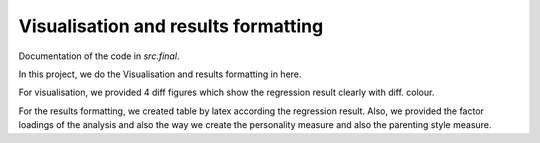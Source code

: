 .. _final:

************************************
Visualisation and results formatting
************************************


Documentation of the code in *src.final*.

In this project, we do the Visualisation and results formatting in here.

For visualisation, we provided 4 diff figures which show the regression result clearly with diff. colour.

For the results formatting, we created table by latex according the regression result. Also, we provided the factor loadings of the analysis and also the way we create the personality measure and also the parenting style measure.